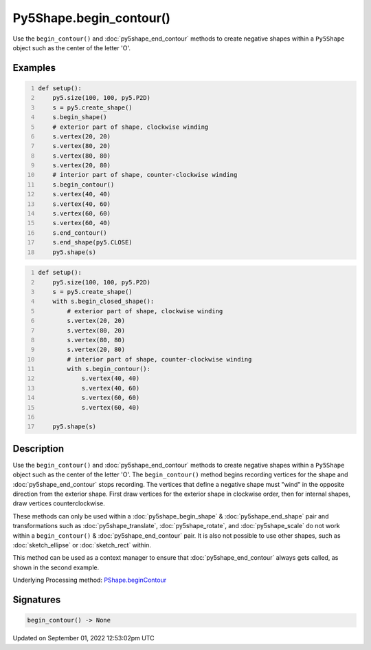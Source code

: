 Py5Shape.begin_contour()
========================

Use the ``begin_contour()`` and :doc:`py5shape_end_contour` methods to create negative shapes within a ``Py5Shape`` object such as the center of the letter 'O'.

Examples
--------

.. raw:: html

    <div class="example-table">

.. raw:: html

    <div class="example-row"><div class="example-cell-image">

.. image:: /images/reference/Py5Shape_begin_contour_0.png
    :alt: example picture for begin_contour()

.. raw:: html

    </div><div class="example-cell-code">

.. code:: python
    :number-lines:

    def setup():
        py5.size(100, 100, py5.P2D)
        s = py5.create_shape()
        s.begin_shape()
        # exterior part of shape, clockwise winding
        s.vertex(20, 20)
        s.vertex(80, 20)
        s.vertex(80, 80)
        s.vertex(20, 80)
        # interior part of shape, counter-clockwise winding
        s.begin_contour()
        s.vertex(40, 40)
        s.vertex(40, 60)
        s.vertex(60, 60)
        s.vertex(60, 40)
        s.end_contour()
        s.end_shape(py5.CLOSE)
        py5.shape(s)

.. raw:: html

    </div></div>

.. raw:: html

    <div class="example-row"><div class="example-cell-image">

.. image:: /images/reference/Py5Shape_begin_contour_1.png
    :alt: example picture for begin_contour()

.. raw:: html

    </div><div class="example-cell-code">

.. code:: python
    :number-lines:

    def setup():
        py5.size(100, 100, py5.P2D)
        s = py5.create_shape()
        with s.begin_closed_shape():
            # exterior part of shape, clockwise winding
            s.vertex(20, 20)
            s.vertex(80, 20)
            s.vertex(80, 80)
            s.vertex(20, 80)
            # interior part of shape, counter-clockwise winding
            with s.begin_contour():
                s.vertex(40, 40)
                s.vertex(40, 60)
                s.vertex(60, 60)
                s.vertex(60, 40)

        py5.shape(s)

.. raw:: html

    </div></div>

.. raw:: html

    </div>

Description
-----------

Use the ``begin_contour()`` and :doc:`py5shape_end_contour` methods to create negative shapes within a ``Py5Shape`` object such as the center of the letter 'O'. The ``begin_contour()`` method begins recording vertices for the shape and :doc:`py5shape_end_contour` stops recording. The vertices that define a negative shape must "wind" in the opposite direction from the exterior shape. First draw vertices for the exterior shape in clockwise order, then for internal shapes, draw vertices counterclockwise.

These methods can only be used within a :doc:`py5shape_begin_shape` & :doc:`py5shape_end_shape` pair and transformations such as :doc:`py5shape_translate`, :doc:`py5shape_rotate`, and :doc:`py5shape_scale` do not work within a ``begin_contour()`` & :doc:`py5shape_end_contour` pair. It is also not possible to use other shapes, such as :doc:`sketch_ellipse` or :doc:`sketch_rect` within.

This method can be used as a context manager to ensure that :doc:`py5shape_end_contour` always gets called, as shown in the second example.

Underlying Processing method: `PShape.beginContour <https://processing.org/reference/PShape_beginContour_.html>`_

Signatures
----------

.. code:: python

    begin_contour() -> None
Updated on September 01, 2022 12:53:02pm UTC

